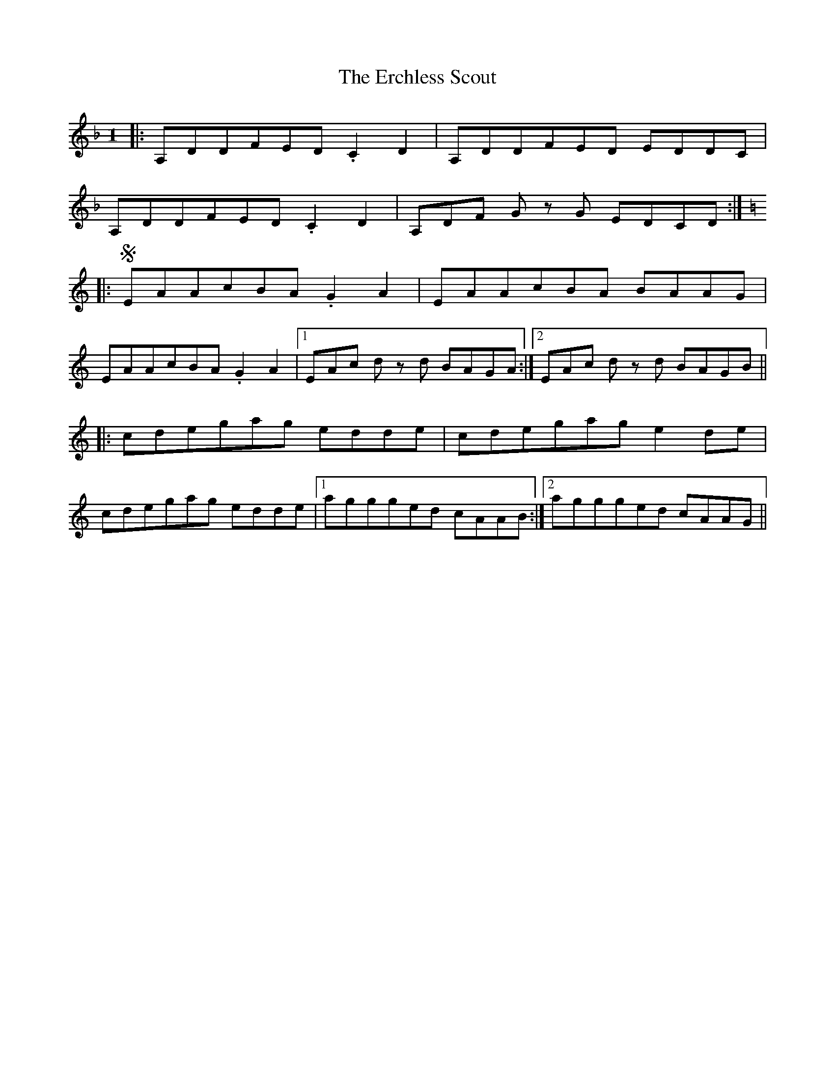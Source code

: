 X: 12020
T: Erchless Scout, The
R: slip jig
M: 9/8
K: Dminor
M:1
/8
|:A,DDFED .C2 D2|A,DDFED EDDC|
A,DDFED .C2 D2|A,DF Gz G EDCD:|
K: Aminor
|:S EAAcBA .G2 A2|EAAcBA BAAG|
EAAcBA .G2 A2|1 EAc dz d BAGA:|2 EAc dz d BAGB||
|:cdegag edde|cdegag e2 de|
cdegag edde|1 aggged cAAB:|2 aggged cAAG||

